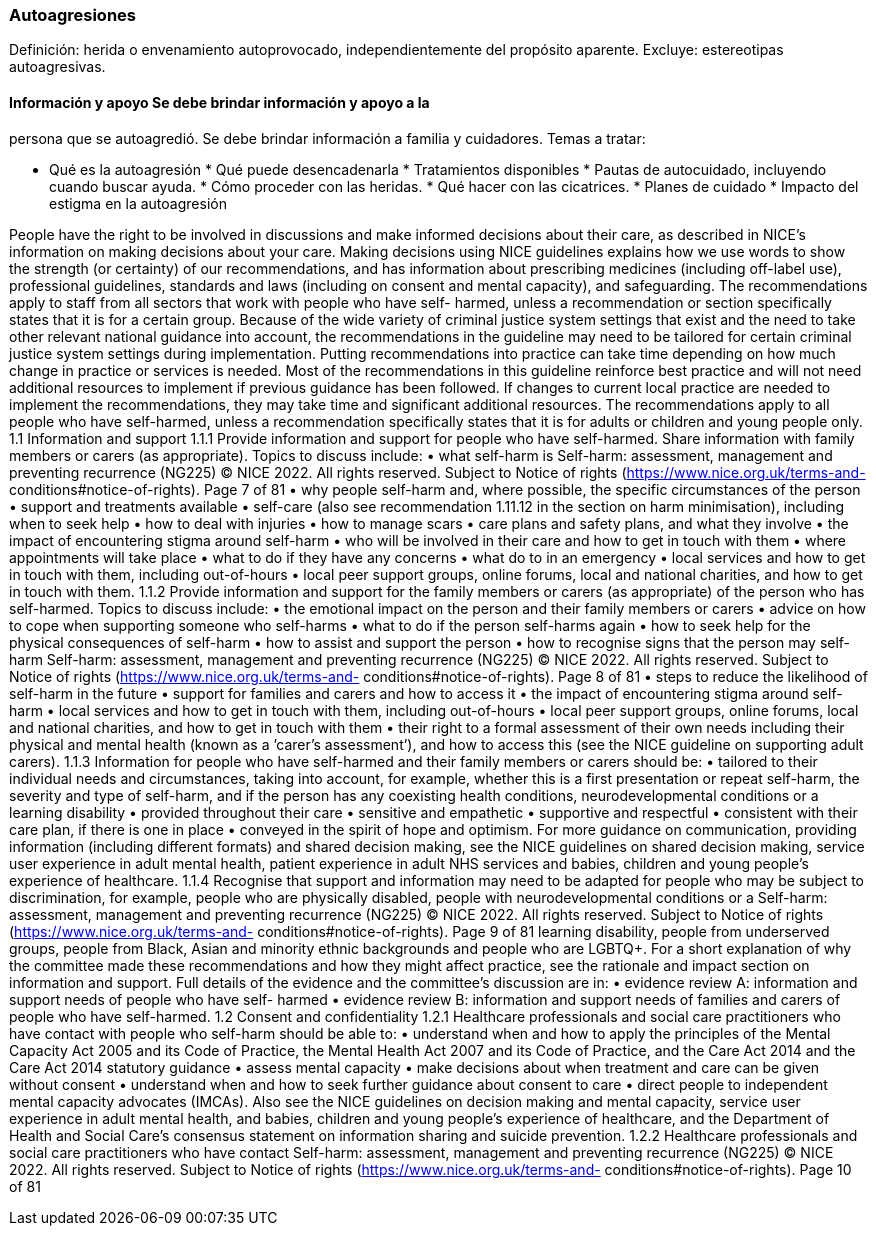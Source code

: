=== Autoagresiones

Definición: herida o envenamiento autoprovocado, independientemente del
propósito aparente. Excluye: estereotipas autoagresivas.

==== Información y apoyo Se debe brindar información y apoyo a la
persona que se autoagredió. Se debe brindar información a familia y
cuidadores. Temas a tratar:

* Qué es la autoagresión * Qué puede desencadenarla * Tratamientos
disponibles * Pautas de autocuidado, incluyendo cuando buscar ayuda. *
Cómo proceder con las heridas. * Qué hacer con las cicatrices. * Planes
de cuidado * Impacto del estigma en la autoagresión

People have the right to be involved in discussions and make informed
decisions about their care, as described in NICE’s information on making
decisions about your care. Making decisions using NICE guidelines
explains how we use words to show the strength (or certainty) of our
recommendations, and has information about prescribing medicines
(including off-label use), professional guidelines, standards and laws
(including on consent and mental capacity), and safeguarding. The
recommendations apply to staff from all sectors that work with people
who have self- harmed, unless a recommendation or section specifically
states that it is for a certain group. Because of the wide variety of
criminal justice system settings that exist and the need to take other
relevant national guidance into account, the recommendations in the
guideline may need to be tailored for certain criminal justice system
settings during implementation. Putting recommendations into practice
can take time depending on how much change in practice or services is
needed. Most of the recommendations in this guideline reinforce best
practice and will not need additional resources to implement if previous
guidance has been followed. If changes to current local practice are
needed to implement the recommendations, they may take time and
significant additional resources. The recommendations apply to all
people who have self-harmed, unless a recommendation specifically states
that it is for adults or children and young people only. 1.1 Information
and support 1.1.1 Provide information and support for people who have
self-harmed. Share information with family members or carers (as
appropriate). Topics to discuss include: • what self-harm is Self-harm:
assessment, management and preventing recurrence (NG225) © NICE 2022.
All rights reserved. Subject to Notice of rights
(https://www.nice.org.uk/terms-and- conditions#notice-of-rights). Page 7
of 81 • why people self-harm and, where possible, the specific
circumstances of the person • support and treatments available •
self-care (also see recommendation 1.11.12 in the section on harm
minimisation), including when to seek help • how to deal with injuries •
how to manage scars • care plans and safety plans, and what they involve
• the impact of encountering stigma around self-harm • who will be
involved in their care and how to get in touch with them • where
appointments will take place • what to do if they have any concerns •
what do to in an emergency • local services and how to get in touch with
them, including out-of-hours • local peer support groups, online forums,
local and national charities, and how to get in touch with them. 1.1.2
Provide information and support for the family members or carers (as
appropriate) of the person who has self-harmed. Topics to discuss
include: • the emotional impact on the person and their family members
or carers • advice on how to cope when supporting someone who self-harms
• what to do if the person self-harms again • how to seek help for the
physical consequences of self-harm • how to assist and support the
person • how to recognise signs that the person may self-harm Self-harm:
assessment, management and preventing recurrence (NG225) © NICE 2022.
All rights reserved. Subject to Notice of rights
(https://www.nice.org.uk/terms-and- conditions#notice-of-rights). Page 8
of 81 • steps to reduce the likelihood of self-harm in the future •
support for families and carers and how to access it • the impact of
encountering stigma around self-harm • local services and how to get in
touch with them, including out-of-hours • local peer support groups,
online forums, local and national charities, and how to get in touch
with them • their right to a formal assessment of their own needs
including their physical and mental health (known as a ’carer’s
assessment’), and how to access this (see the NICE guideline on
supporting adult carers). 1.1.3 Information for people who have
self-harmed and their family members or carers should be: • tailored to
their individual needs and circumstances, taking into account, for
example, whether this is a first presentation or repeat self-harm, the
severity and type of self-harm, and if the person has any coexisting
health conditions, neurodevelopmental conditions or a learning
disability • provided throughout their care • sensitive and empathetic •
supportive and respectful • consistent with their care plan, if there is
one in place • conveyed in the spirit of hope and optimism. For more
guidance on communication, providing information (including different
formats) and shared decision making, see the NICE guidelines on shared
decision making, service user experience in adult mental health, patient
experience in adult NHS services and babies, children and young people’s
experience of healthcare. 1.1.4 Recognise that support and information
may need to be adapted for people who may be subject to discrimination,
for example, people who are physically disabled, people with
neurodevelopmental conditions or a Self-harm: assessment, management and
preventing recurrence (NG225) © NICE 2022. All rights reserved. Subject
to Notice of rights (https://www.nice.org.uk/terms-and-
conditions#notice-of-rights). Page 9 of 81 learning disability, people
from underserved groups, people from Black, Asian and minority ethnic
backgrounds and people who are LGBTQ+. For a short explanation of why
the committee made these recommendations and how they might affect
practice, see the rationale and impact section on information and
support. Full details of the evidence and the committee’s discussion are
in: • evidence review A: information and support needs of people who
have self- harmed • evidence review B: information and support needs of
families and carers of people who have self-harmed. 1.2 Consent and
confidentiality 1.2.1 Healthcare professionals and social care
practitioners who have contact with people who self-harm should be able
to: • understand when and how to apply the principles of the Mental
Capacity Act 2005 and its Code of Practice, the Mental Health Act 2007
and its Code of Practice, and the Care Act 2014 and the Care Act 2014
statutory guidance • assess mental capacity • make decisions about when
treatment and care can be given without consent • understand when and
how to seek further guidance about consent to care • direct people to
independent mental capacity advocates (IMCAs). Also see the NICE
guidelines on decision making and mental capacity, service user
experience in adult mental health, and babies, children and young
people’s experience of healthcare, and the Department of Health and
Social Care’s consensus statement on information sharing and suicide
prevention. 1.2.2 Healthcare professionals and social care practitioners
who have contact Self-harm: assessment, management and preventing
recurrence (NG225) © NICE 2022. All rights reserved. Subject to Notice
of rights (https://www.nice.org.uk/terms-and-
conditions#notice-of-rights). Page 10 of 81

